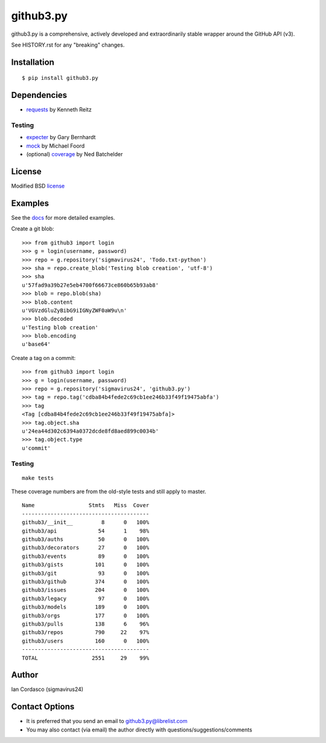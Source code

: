 github3.py
==========

.. image::
    https://secure.travis-ci.org/sigmavirus24/github3.py.png?branch=master
    :alt: Build Status
    :target: http://travis-ci.org/sigmavirus24/github3.py

github3.py is a comprehensive, actively developed and extraordinarily stable 
wrapper around the GitHub API (v3).

See HISTORY.rst for any "breaking" changes.

Installation
------------

::

    $ pip install github3.py

Dependencies
------------

- requests_  by Kenneth Reitz

.. _requests: https://github.com/kennethreitz/requests

Testing
~~~~~~~

- expecter_ by Gary Bernhardt
- mock_ by Michael Foord
- (optional) coverage_ by Ned Batchelder

.. _expecter: https://github.com/garybernhardt/expecter
.. _coverage: http://nedbatchelder.com/code/coverage/
.. _mock: http://mock.readthedocs.org/en/latest/

License
-------

Modified BSD license_

.. _license:

Examples
--------

See the docs_ for more detailed examples.

.. _docs: http://github3py.readthedocs.org/en/latest/index.html#more-examples

Create a git blob:

::

  >>> from github3 import login
  >>> g = login(username, password)
  >>> repo = g.repository('sigmavirus24', 'Todo.txt-python')
  >>> sha = repo.create_blob('Testing blob creation', 'utf-8')
  >>> sha
  u'57fad9a39b27e5eb4700f66673ce860b65b93ab8'
  >>> blob = repo.blob(sha)
  >>> blob.content
  u'VGVzdGluZyBibG9iIGNyZWF0aW9u\n'
  >>> blob.decoded
  u'Testing blob creation'
  >>> blob.encoding
  u'base64'

Create a tag on a commit:

::

  >>> from github3 import login
  >>> g = login(username, password)
  >>> repo = g.repository('sigmavirus24', 'github3.py')
  >>> tag = repo.tag('cdba84b4fede2c69cb1ee246b33f49f19475abfa')
  >>> tag
  <Tag [cdba84b4fede2c69cb1ee246b33f49f19475abfa]>
  >>> tag.object.sha
  u'24ea44d302c6394a0372dcde8fd8aed899c0034b'
  >>> tag.object.type
  u'commit'

Testing
~~~~~~~

::

    make tests

These coverage numbers are from the old-style tests and still apply to master.

::

    Name                 Stmts   Miss  Cover
    ----------------------------------------
    github3/__init__         8      0   100%
    github3/api             54      1    98%
    github3/auths           50      0   100%
    github3/decorators      27      0   100%
    github3/events          89      0   100%
    github3/gists          101      0   100%
    github3/git             93      0   100%
    github3/github         374      0   100%
    github3/issues         204      0   100%
    github3/legacy          97      0   100%
    github3/models         189      0   100%
    github3/orgs           177      0   100%
    github3/pulls          138      6    96%
    github3/repos          790     22    97%
    github3/users          160      0   100%
    ----------------------------------------
    TOTAL                 2551     29    99%

Author
------

Ian Cordasco (sigmavirus24)

Contact Options
---------------

- It is preferred that you send an email to github3.py@librelist.com
- You may also contact (via email) the author directly with 
  questions/suggestions/comments
